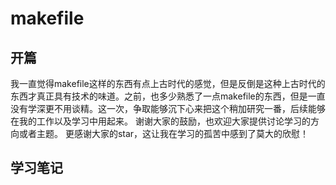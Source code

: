 * makefile
** 开篇
我一直觉得makefile这样的东西有点上古时代的感觉，但是反倒是这种上古时代的东西才真正具有技术的味道。之前，也多少熟悉了一点makefile的东西，但是一直没有学深更不用谈精。这一次，争取能够沉下心来把这个稍加研究一番，后续能够在我的工作以及学习中用起来。
谢谢大家的鼓励，也欢迎大家提供讨论学习的方向或者主题。
更感谢大家的star，这让我在学习的孤苦中感到了莫大的欣慰！
** 学习笔记
